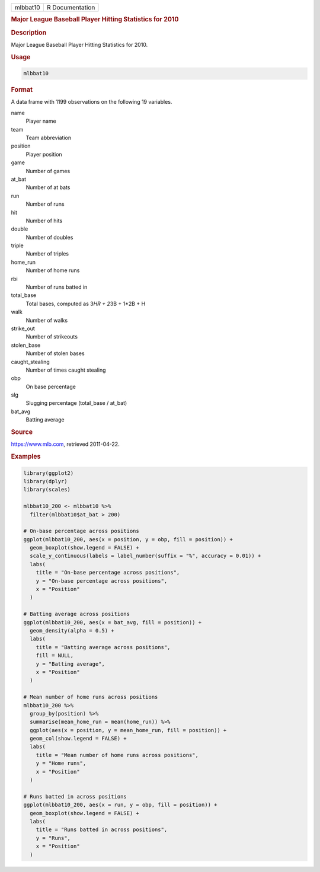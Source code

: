 .. container::

   ======== ===============
   mlbbat10 R Documentation
   ======== ===============

   .. rubric:: Major League Baseball Player Hitting Statistics for 2010
      :name: mlbbat10

   .. rubric:: Description
      :name: description

   Major League Baseball Player Hitting Statistics for 2010.

   .. rubric:: Usage
      :name: usage

   .. code:: R

      mlbbat10

   .. rubric:: Format
      :name: format

   A data frame with 1199 observations on the following 19 variables.

   name
      Player name

   team
      Team abbreviation

   position
      Player position

   game
      Number of games

   at_bat
      Number of at bats

   run
      Number of runs

   hit
      Number of hits

   double
      Number of doubles

   triple
      Number of triples

   home_run
      Number of home runs

   rbi
      Number of runs batted in

   total_base
      Total bases, computed as 3\ *HR + 2*\ 3B + 1*2B + H

   walk
      Number of walks

   strike_out
      Number of strikeouts

   stolen_base
      Number of stolen bases

   caught_stealing
      Number of times caught stealing

   obp
      On base percentage

   slg
      Slugging percentage (total_base / at_bat)

   bat_avg
      Batting average

   .. rubric:: Source
      :name: source

   https://www.mlb.com, retrieved 2011-04-22.

   .. rubric:: Examples
      :name: examples

   .. code:: R

      library(ggplot2)
      library(dplyr)
      library(scales)

      mlbbat10_200 <- mlbbat10 %>%
        filter(mlbbat10$at_bat > 200)

      # On-base percentage across positions
      ggplot(mlbbat10_200, aes(x = position, y = obp, fill = position)) +
        geom_boxplot(show.legend = FALSE) +
        scale_y_continuous(labels = label_number(suffix = "%", accuracy = 0.01)) +
        labs(
          title = "On-base percentage across positions",
          y = "On-base percentage across positions",
          x = "Position"
        )

      # Batting average across positions
      ggplot(mlbbat10_200, aes(x = bat_avg, fill = position)) +
        geom_density(alpha = 0.5) +
        labs(
          title = "Batting average across positions",
          fill = NULL,
          y = "Batting average",
          x = "Position"
        )

      # Mean number of home runs across positions
      mlbbat10_200 %>%
        group_by(position) %>%
        summarise(mean_home_run = mean(home_run)) %>%
        ggplot(aes(x = position, y = mean_home_run, fill = position)) +
        geom_col(show.legend = FALSE) +
        labs(
          title = "Mean number of home runs across positions",
          y = "Home runs",
          x = "Position"
        )

      # Runs batted in across positions
      ggplot(mlbbat10_200, aes(x = run, y = obp, fill = position)) +
        geom_boxplot(show.legend = FALSE) +
        labs(
          title = "Runs batted in across positions",
          y = "Runs",
          x = "Position"
        )
